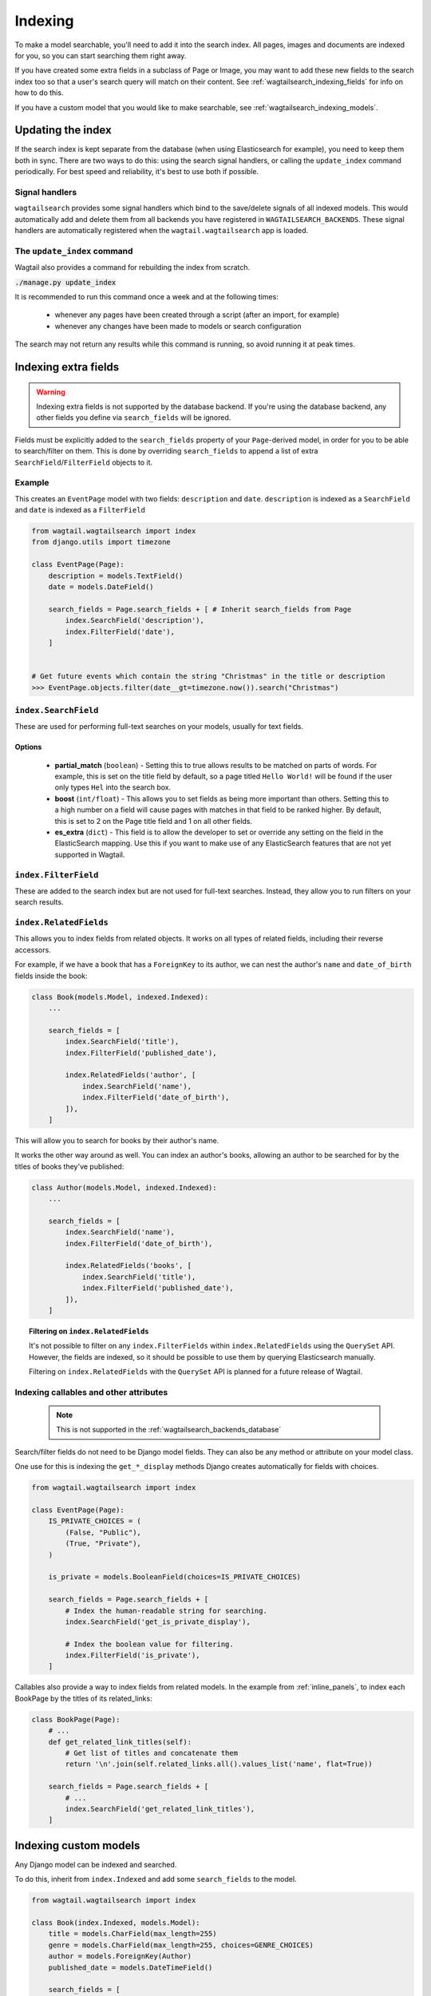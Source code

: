 
.. _wagtailsearch_indexing:

========
Indexing
========

To make a model searchable, you'll need to add it into the search index. All pages, images and documents are indexed for you, so you can start searching them right away.

If you have created some extra fields in a subclass of Page or Image, you may want to add these new fields to the search index too so that a user's search query will match on their content. See :ref:`wagtailsearch_indexing_fields` for info on how to do this.

If you have a custom model that you would like to make searchable, see :ref:`wagtailsearch_indexing_models`.


.. _wagtailsearch_indexing_update:


Updating the index
==================

If the search index is kept separate from the database (when using Elasticsearch for example), you need to keep them both in sync. There are two ways to do this: using the search signal handlers, or calling the ``update_index`` command periodically. For best speed and reliability, it's best to use both if possible.


Signal handlers
---------------

.. versionchanged:: 0.8

    Signal handlers are now automatically registered

``wagtailsearch`` provides some signal handlers which bind to the save/delete signals of all indexed models. This would automatically add and delete them from all backends you have registered in ``WAGTAILSEARCH_BACKENDS``. These signal handlers are automatically registered when the ``wagtail.wagtailsearch`` app is loaded.


The ``update_index`` command
----------------------------

Wagtail also provides a command for rebuilding the index from scratch.

:code:`./manage.py update_index`

It is recommended to run this command once a week and at the following times:

 - whenever any pages have been created through a script (after an import, for example)
 - whenever any changes have been made to models or search configuration

The search may not return any results while this command is running, so avoid running it at peak times.


.. _wagtailsearch_indexing_fields:

Indexing extra fields
=====================

.. warning::

    Indexing extra fields is not supported by the database backend. If you're using the database backend, any other fields you define via ``search_fields`` will be ignored.


Fields must be explicitly added to the ``search_fields`` property of your ``Page``-derived model, in order for you to be able to search/filter on them. This is done by overriding ``search_fields`` to append a list of extra ``SearchField``/``FilterField`` objects to it.


Example
-------

This creates an ``EventPage`` model with two fields: ``description`` and ``date``. ``description`` is indexed as a ``SearchField`` and ``date`` is indexed as a ``FilterField``


.. code-block:: python

    from wagtail.wagtailsearch import index
    from django.utils import timezone

    class EventPage(Page):
        description = models.TextField()
        date = models.DateField()

        search_fields = Page.search_fields + [ # Inherit search_fields from Page
            index.SearchField('description'),
            index.FilterField('date'),
        ]


    # Get future events which contain the string "Christmas" in the title or description
    >>> EventPage.objects.filter(date__gt=timezone.now()).search("Christmas")


``index.SearchField``
---------------------

These are used for performing full-text searches on your models, usually for text fields.


Options
```````

 - **partial_match** (``boolean``) - Setting this to true allows results to be matched on parts of words. For example, this is set on the title field by default, so a page titled ``Hello World!`` will be found if the user only types ``Hel`` into the search box.
 - **boost** (``int/float``) - This allows you to set fields as being more important than others. Setting this to a high number on a field will cause pages with matches in that field to be ranked higher. By default, this is set to 2 on the Page title field and 1 on all other fields.
 - **es_extra** (``dict``) - This field is to allow the developer to set or override any setting on the field in the ElasticSearch mapping. Use this if you want to make use of any ElasticSearch features that are not yet supported in Wagtail.


``index.FilterField``
---------------------

These are added to the search index but are not used for full-text searches. Instead, they allow you to run filters on your search results.


.. _wagtailsearch_index_relatedfields:

``index.RelatedFields``
-----------------------

This allows you to index fields from related objects. It works on all types of related fields, including their reverse accessors.

For example, if we have a book that has a ``ForeignKey`` to its author, we can nest the author's ``name`` and ``date_of_birth`` fields inside the book:

.. code-block:: python

    class Book(models.Model, indexed.Indexed):
        ...

        search_fields = [
            index.SearchField('title'),
            index.FilterField('published_date'),

            index.RelatedFields('author', [
                index.SearchField('name'),
                index.FilterField('date_of_birth'),
            ]),
        ]

This will allow you to search for books by their author's name.

It works the other way around as well. You can index an author's books, allowing an author to be searched for by the titles of books they've published:

.. code-block:: python

    class Author(models.Model, indexed.Indexed):
        ...

        search_fields = [
            index.SearchField('name'),
            index.FilterField('date_of_birth'),

            index.RelatedFields('books', [
                index.SearchField('title'),
                index.FilterField('published_date'),
            ]),
        ]

.. topic:: Filtering on ``index.RelatedFields``

    It's not possible to filter on any ``index.FilterFields`` within ``index.RelatedFields`` using the ``QuerySet`` API. However, the fields are indexed, so it should be possible to use them by querying Elasticsearch manually.

    Filtering on ``index.RelatedFields`` with the ``QuerySet`` API is planned for a future release of Wagtail.

.. _wagtailsearch_indexing_callable_fields:

Indexing callables and other attributes
---------------------------------------

 .. note::

     This is not supported in the :ref:`wagtailsearch_backends_database`


Search/filter fields do not need to be Django model fields. They can also be any method or attribute on your model class.

One use for this is indexing the ``get_*_display`` methods Django creates automatically for fields with choices.


.. code-block:: python

    from wagtail.wagtailsearch import index

    class EventPage(Page):
        IS_PRIVATE_CHOICES = (
            (False, "Public"),
            (True, "Private"),
        )

        is_private = models.BooleanField(choices=IS_PRIVATE_CHOICES)

        search_fields = Page.search_fields + [
            # Index the human-readable string for searching.
            index.SearchField('get_is_private_display'),

            # Index the boolean value for filtering.
            index.FilterField('is_private'),
        ]

Callables also provide a way to index fields from related models. In the example from :ref:`inline_panels`, to index each BookPage by the titles of its related_links:

.. code-block:: python

    class BookPage(Page):
        # ...
        def get_related_link_titles(self):
            # Get list of titles and concatenate them
            return '\n'.join(self.related_links.all().values_list('name', flat=True))

        search_fields = Page.search_fields + [
            # ...
            index.SearchField('get_related_link_titles'),
        ]

.. _wagtailsearch_indexing_models:

Indexing custom models
======================

Any Django model can be indexed and searched.

To do this, inherit from ``index.Indexed`` and add some ``search_fields`` to the model.

.. code-block:: python

    from wagtail.wagtailsearch import index

    class Book(index.Indexed, models.Model):
        title = models.CharField(max_length=255)
        genre = models.CharField(max_length=255, choices=GENRE_CHOICES)
        author = models.ForeignKey(Author)
        published_date = models.DateTimeField()

        search_fields = [
            index.SearchField('title', partial_match=True, boost=10),
            index.SearchField('get_genre_display'),

            index.FilterField('genre'),
            index.FilterField('author'),
            index.FilterField('published_date'),
        ]

    # As this model doesn't have a search method in its QuerySet, we have to call search directly on the backend
    >>> from wagtail.wagtailsearch.backends import get_search_backend
    >>> s = get_search_backend()

    # Run a search for a book by Roald Dahl
    >>> roald_dahl = Author.objects.get(name="Roald Dahl")
    >>> s.search("chocolate factory", Book.objects.filter(author=roald_dahl))
    [<Book: Charlie and the chocolate factory>]


Row boosting
============

.. warning::

    This feature is only supported in :ref:`postgres_search` for now.

You can easily boost some objects in search using the simple `get_search_boost`
model method. This method must return a ``float``. By default it returns ``1``,
meaning that the object’s boost is neutral.

.. code-block:: python

    from wagtail.wagtailcore.models import Page

    class Event(Page):
        def get_search_boost(self):
            return 2 if 'urgent' self.title.lower() else 1

Here, events with the term “urgent” in their title will have two times more
weight in results, and therefore will be put forward.

You can easily give a boost to all instances of a model by always returning
the same number. And you can fine-tune this boost using math functions.
For example, if you store the number of views of an object, you can give it
more boost as people see it more and attenuate the boost with a square root
function.

Use numbers between 0 and 1 to reduce the weight of results. Since this boost
is multiplied by the relevance, a boost of 0.1 divides by 10 the weight
of the object, while 10 multiplies it by 10.
